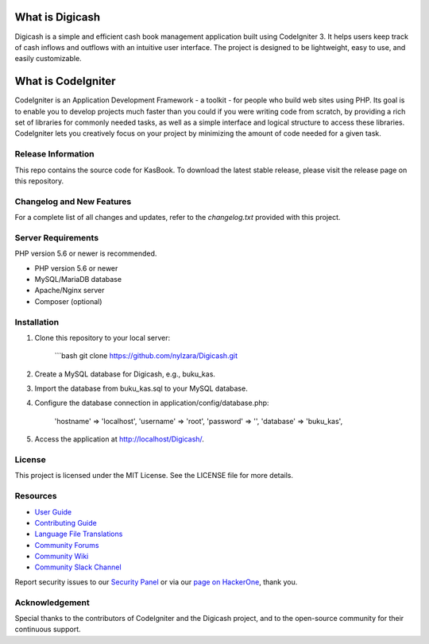 ###################
What is Digicash
###################

Digicash is a simple and efficient cash book management application built using CodeIgniter 3. It helps users keep track of cash inflows and outflows with an intuitive user interface. The project is designed to be lightweight, easy to use, and easily customizable.

###################
What is CodeIgniter
###################

CodeIgniter is an Application Development Framework - a toolkit - for people
who build web sites using PHP. Its goal is to enable you to develop projects
much faster than you could if you were writing code from scratch, by providing
a rich set of libraries for commonly needed tasks, as well as a simple
interface and logical structure to access these libraries. CodeIgniter lets
you creatively focus on your project by minimizing the amount of code needed
for a given task.

*******************
Release Information
*******************

This repo contains the source code for KasBook. To download the latest stable release, please visit the release page on this repository.


**************************
Changelog and New Features
**************************

For a complete list of all changes and updates, refer to the `changelog.txt` provided with this project.

*******************
Server Requirements
*******************

PHP version 5.6 or newer is recommended.

- PHP version 5.6 or newer
- MySQL/MariaDB database
- Apache/Nginx server
- Composer (optional)

************
Installation
************

1. Clone this repository to your local server:

    ```bash
    git clone https://github.com/nylzara/Digicash.git

2. Create a MySQL database for Digicash, e.g., buku_kas.

3. Import the database from buku_kas.sql to your MySQL database.

4. Configure the database connection in application/config/database.php:

    'hostname' => 'localhost',
    'username' => 'root',
    'password' => '',
    'database' => 'buku_kas',

5. Access the application at http://localhost/Digicash/.


*******
License
*******


This project is licensed under the MIT License. See the LICENSE file for more details.


*********
Resources
*********

-  `User Guide <https://codeigniter.com/docs>`_
-  `Contributing Guide <https://github.com/bcit-ci/CodeIgniter/blob/develop/contributing.md>`_
-  `Language File Translations <https://github.com/bcit-ci/codeigniter3-translations>`_
-  `Community Forums <http://forum.codeigniter.com/>`_
-  `Community Wiki <https://github.com/bcit-ci/CodeIgniter/wiki>`_
-  `Community Slack Channel <https://codeigniterchat.slack.com>`_

Report security issues to our `Security Panel <mailto:security@codeigniter.com>`_
or via our `page on HackerOne <https://hackerone.com/codeigniter>`_, thank you.

***************
Acknowledgement
***************

Special thanks to the contributors of CodeIgniter and the Digicash project, and to the open-source community for their continuous support.